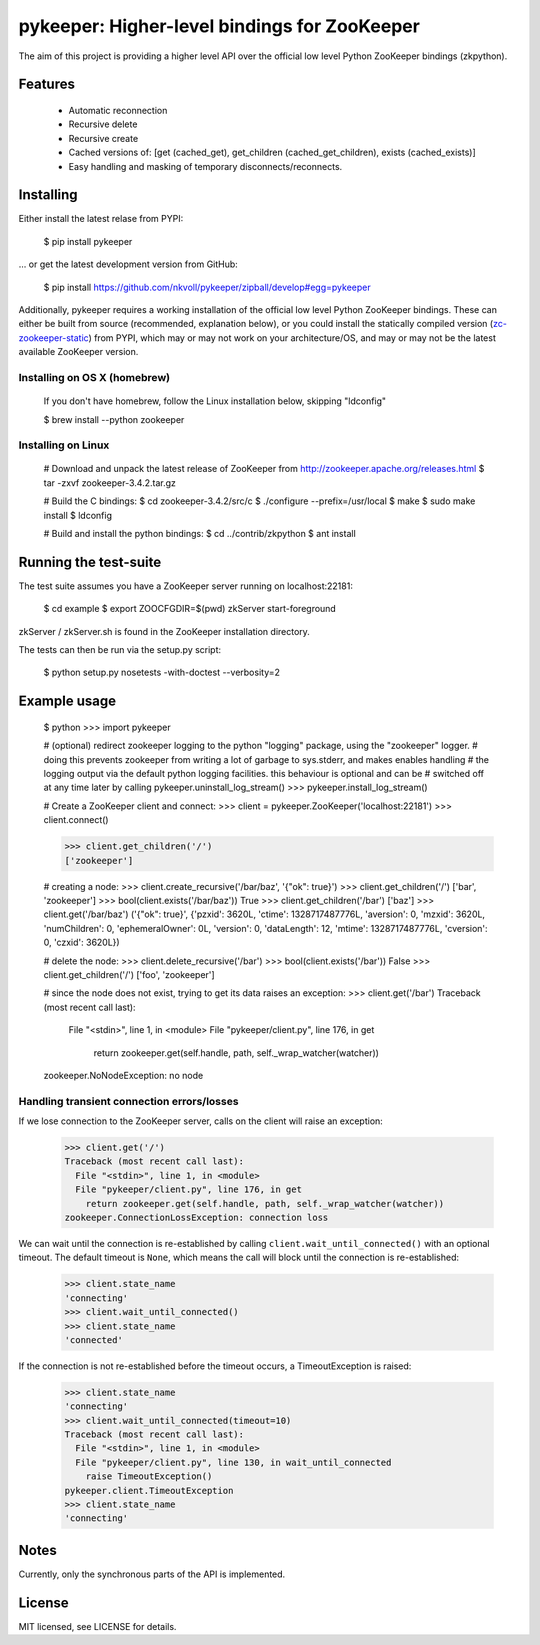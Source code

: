 pykeeper: Higher-level bindings for ZooKeeper
=============================================


The aim of this project is providing a higher level API over the official low level Python ZooKeeper bindings (zkpython).


Features
--------

    * Automatic reconnection
    * Recursive delete
    * Recursive create
    * Cached versions of: [get (cached_get), get_children (cached_get_children), exists (cached_exists)]
    * Easy handling and masking of temporary disconnects/reconnects.


Installing
----------

Either install the latest relase from PYPI:

    $ pip install pykeeper

... or get the latest development version from GitHub:

    $ pip install https://github.com/nkvoll/pykeeper/zipball/develop#egg=pykeeper

Additionally, pykeeper requires a working installation of the official low level Python ZooKeeper bindings. These can either be built from source (recommended, explanation below), or
you could install the statically compiled version (`zc-zookeeper-static <http://pypi.python.org/pypi/zc-zookeeper-static>`_) from PYPI, which may or may not work on your architecture/OS, and may
or may not be the latest available ZooKeeper version.

Installing on OS X (homebrew)
"""""""""""""""""""""""""""""

    If you don't have homebrew, follow the Linux installation below, skipping "ldconfig"

    $ brew install --python zookeeper

Installing on Linux
"""""""""""""""""""

    # Download and unpack the latest release of ZooKeeper from http://zookeeper.apache.org/releases.html
    $ tar -zxvf zookeeper-3.4.2.tar.gz

    # Build the C bindings:
    $ cd zookeeper-3.4.2/src/c
    $ ./configure --prefix=/usr/local
    $ make
    $ sudo make install
    $ ldconfig

    # Build and install the python bindings:
    $ cd ../contrib/zkpython
    $ ant install


Running the test-suite
----------------------

The test suite assumes you have a ZooKeeper server running on localhost:22181:

    $ cd example
    $ export ZOOCFGDIR=$(pwd) zkServer start-foreground

zkServer / zkServer.sh is found in the ZooKeeper installation directory.

The tests can then be run via the setup.py script:

    $ python setup.py nosetests -with-doctest --verbosity=2


Example usage
-------------

    $ python
    >>> import pykeeper

    # (optional) redirect zookeeper logging to the python "logging" package, using the "zookeeper" logger.
    #   doing this prevents zookeeper from writing a lot of garbage to sys.stderr, and makes enables handling
    #   the logging output via the default python logging facilities. this behaviour is optional and can be
    #   switched off at any time later by calling pykeeper.uninstall_log_stream()
    >>> pykeeper.install_log_stream()

    # Create a ZooKeeper client and connect:
    >>> client = pykeeper.ZooKeeper('localhost:22181')
    >>> client.connect()

    >>> client.get_children('/')
    ['zookeeper']

    # creating a node:
    >>> client.create_recursive('/bar/baz', '{"ok": true}')
    >>> client.get_children('/')
    ['bar', 'zookeeper']
    >>> bool(client.exists('/bar/baz'))
    True
    >>> client.get_children('/bar')
    ['baz']
    >>> client.get('/bar/baz')
    ('{"ok": true}', {'pzxid': 3620L, 'ctime': 1328717487776L, 'aversion': 0, 'mzxid': 3620L, 'numChildren': 0, 'ephemeralOwner': 0L, 'version': 0, 'dataLength': 12, 'mtime': 1328717487776L, 'cversion': 0, 'czxid': 3620L})

    # delete the node:
    >>> client.delete_recursive('/bar')
    >>> bool(client.exists('/bar'))
    False
    >>> client.get_children('/')
    ['foo', 'zookeeper']

    # since the node does not exist, trying to get its data raises an exception:
    >>> client.get('/bar')
    Traceback (most recent call last):
      File "<stdin>", line 1, in <module>
      File "pykeeper/client.py", line 176, in get
        return zookeeper.get(self.handle, path, self._wrap_watcher(watcher))
    zookeeper.NoNodeException: no node


Handling transient connection errors/losses
"""""""""""""""""""""""""""""""""""""""""""

If we lose connection to the ZooKeeper server, calls on the client will raise an exception:

    >>> client.get('/')
    Traceback (most recent call last):
      File "<stdin>", line 1, in <module>
      File "pykeeper/client.py", line 176, in get
        return zookeeper.get(self.handle, path, self._wrap_watcher(watcher))
    zookeeper.ConnectionLossException: connection loss

We can wait until the connection is re-established by calling ``client.wait_until_connected()`` with an optional timeout. The default timeout is ``None``, which means the call will block until the connection is re-established:

    >>> client.state_name
    'connecting'
    >>> client.wait_until_connected()
    >>> client.state_name
    'connected'

If the connection is not re-established before the timeout occurs, a TimeoutException is raised:

    >>> client.state_name
    'connecting'
    >>> client.wait_until_connected(timeout=10)
    Traceback (most recent call last):
      File "<stdin>", line 1, in <module>
      File "pykeeper/client.py", line 130, in wait_until_connected
        raise TimeoutException()
    pykeeper.client.TimeoutException
    >>> client.state_name
    'connecting'

Notes
-----

Currently, only the synchronous parts of the API is implemented.


License
-------

MIT licensed, see LICENSE for details.